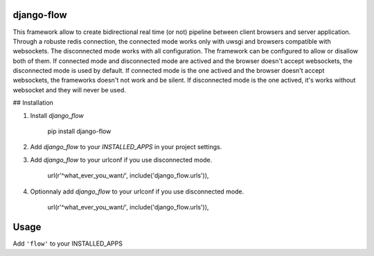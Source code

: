 django-flow
==============

This framework allow to create bidirectional real time (or not) pipeline between client browsers and server application.
Through a robuste redis connection, the connected mode works only with uwsgi and browsers compatible with websockets.
The disconnected mode works with all configuration.
The framework can be configured to allow or disallow both of them.
If connected mode and disconnected mode are actived and the browser doesn't accept websockets, the disconnected mode is used by default.
If connected mode is the one actived and the browser doesn't accept websockets, the frameworks doesn't not work and be silent.
If disconnected mode is the one actived, it's works without websocket and they will never be used.

## Installation

1. Install `django_flow`

        pip install django-flow

2. Add `django_flow` to your `INSTALLED_APPS` in your project settings.

3. Add `django_flow` to your urlconf if you use disconnected mode.

        url(r'^what_ever_you_want/', include('django_flow.urls')),

4. Optionnaly add `django_flow`  to your urlconf if you use disconnected mode.

        url(r'^what_ever_you_want/', include('django_flow.urls')),

Usage
=====

Add ``'flow'`` to your INSTALLED_APPS



